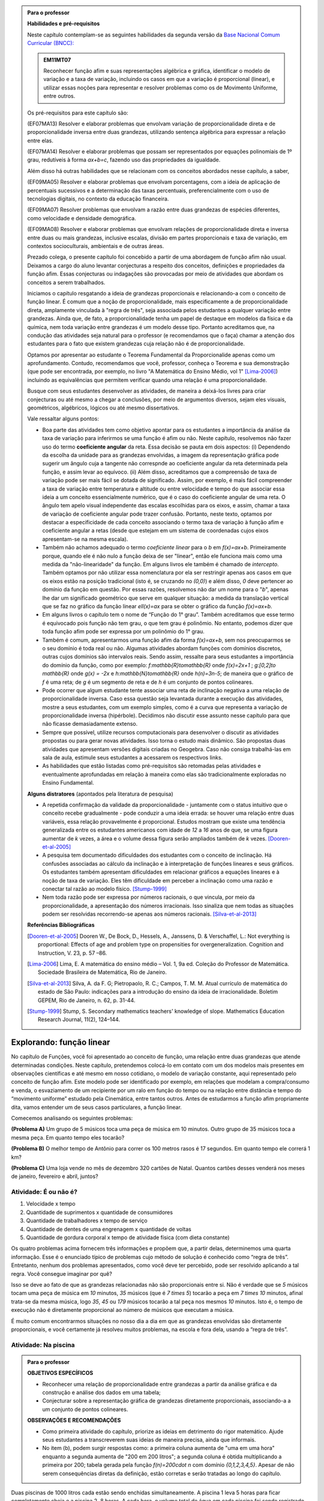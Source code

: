 .. admonition:: Para o professor

   **Habilidades e pré-requisitos**
   
   Neste capítulo contemplam-se as seguintes habilidades da segunda versão da `Base Nacional Comum Curricular (BNCC): <http://historiadabncc.mec.gov.br/documentos/bncc-2versao.revista.pdf>`_

   .. admonition:: EM11MT07

      Reconhecer função afim e suas representações algébrica e gráfica, identificar o modelo de variação e a taxa de variação, incluindo os casos em que a variação é proporcional (linear), e utilizar essas noções para representar e resolver problemas como os de Movimento Uniforme, entre outros.

   Os pré-requisitos para este capítulo são:

   (EF07MA13) Resolver e elaborar problemas que envolvam variação de proporcionalidade direta e de proporcionalidade inversa entre duas grandezas, utilizando sentença algébrica para expressar a relação entre elas.

   (EF07MA14) Resolver e elaborar problemas que possam ser representados por equações polinomiais de 1º grau, redutíveis à forma `ax+b=c`, fazendo uso das propriedades da igualdade.
   
   Além disso há outras habilidades que se relacionam com os conceitos abordados nesse capítulo, a saber,
   
   (EF09MA05) Resolver e elaborar problemas que envolvam porcentagens, com a ideia de aplicação de percentuais sucessivos e a determinação das taxas percentuais, preferencialmente com o uso de tecnologias digitais, no contexto da educação financeira.

   (EF09MA07) Resolver problemas que envolvam a razão entre duas grandezas de espécies diferentes, como velocidade e densidade demográfica.
   
   (EF09MA08) Resolver e elaborar problemas que envolvam relações de proporcionalidade direta e inversa entre duas ou mais grandezas, inclusive escalas, divisão em partes proporcionais e taxa de variação, em contextos socioculturais, ambientais e de outras áreas.
   
   Prezado colega, o presente capítulo foi concebido a partir de uma abordagem de função afim não usual. Deixamos a cargo do aluno levantar conjecturas a respeito dos conceitos, definições e propriedades da função afim. Essas conjecturas ou indagações são provocadas por meio de atividades que abordam os conceitos a serem trabalhados.

   Iniciamos o capítulo resgatando a ideia de grandezas proporcionais e relacionando-a com o conceito de função linear. É comum que a noção de proporcionalidade, mais especificamente a de proporcionalidade direta, amplamente vinculada à "regra de três", seja associada pelos estudantes a qualquer variação entre grandezas. Ainda que, de fato, a proporcionalidade tenha um papel de destaque em modelos da física e da química, nem toda variação entre grandezas é um modelo desse tipo. Portanto acreditamos que, na condução das atividades seja natural para o professor (e recomendamos que o faça) chamar a atenção dos estudantes para o fato que existem grandezas cuja relação não é de proporcionalidade.
   
   Optamos por apresentar ao estudante o Teorema Fundamental da Proporcionalide apenas como um aprofundamento. Contudo, recomendamos que você, professor, conheça o Teorema e sua demonstração (que pode ser encontrada, por exemplo, no livro "A Matemática do Ensino Médio, vol 1" [Lima-2006]_) incluindo as equivalências que permitem verificar quando uma relação é uma proporcionalidade.

   Busque com seus estudantes desenvolver as atividades, de maneira a deixá-los livres para criar conjecturas ou até mesmo a chegar a conclusões, por meio de argumentos diversos, sejam eles visuais, geométricos, algébricos, lógicos ou até mesmo dissertativos.

   Vale ressaltar alguns pontos:

   * Boa parte das atividades tem como objetivo apontar para os estudantes a importância da análise da taxa de variação para inferirmos se uma função é afim ou não. Neste capítulo, resolvemos não fazer uso do termo **coeficiente angular** da reta. Essa decisão se pauta em dois aspectos: (i) Dependendo da escolha da unidade para as grandezas envolvidas, a imagem da representação gráfica pode sugerir um ângulo cuja a tangente não correspnde ao coeficiente angular da reta determinada pela função, e assim levar ao equívoco. (ii) Além disso, acreditamos que a compreensão de taxa de variação pode ser mais fácil se dotada de significado. Assim, por exemplo, é mais fácil compreender a taxa de variação entre temperatura e altitude ou entre velocidade e tempo do que associar essa ideia a um conceito essencialmente numérico, que é o caso do coeficiente angular de uma reta. O ângulo tem apelo visual independente das escalas escolhidas para os eixos, e assim, chamar a taxa de variação de coeficiente angular pode trazer confusão. Portanto, neste texto, optamos por destacar a especificidade de cada conceito associando o termo taxa de variação à função afim e coeficiente angular a retas (desde que estejam em um sistema de coordenadas cujos eixos apresentam-se na mesma escala).

   * Também não achamos adequado o termo *coeficiente linear* para o `b` em `f(x)=ax+b`. Primeiramente porque, quando ele é não nulo a função deixa de ser "linear", então ele funciona mais como uma medida da "não-linearidade" da função. Em alguns livros ele também é chamado de *intercepto*. Também optamos por não utilizar essa nomenclatura por ela ser restringir apenas aos casos em que os eixos estão na posição tradicional (isto é, se cruzando no `(0,0)`) e além disso, `0` deve pertencer ao domínio da função em questão. Por essas razões, resolvemos não dar um nome para o "`b`", apenas lhe dar um significado geométrico que serve em qualquer situação: a medida da translação vertical que se faz no gráfico da função linear `\ell(x)=ax` para se obter o gráfico da função `f(x)=ax+b`.

   * Em alguns livros o capítulo tem o nome de “Função do 1° grau”. Também acreditamos que esse termo é equivocado pois função não tem grau, o que tem grau é polinômio. No entanto, podemos dizer que toda função afim pode ser expressa por um polinômio do 1° grau.
   * Também é comum, apresentarmos uma função afim da forma `f(x)=ax+b`, sem nos preocuparmos se o seu domínio é toda real ou não. Algumas atividades abordam funções com domínios discretos, outras cujos domínios são intervalos reais. Sendo assim, ressalte para seus estudantes a importância do domínio da função, como por exemplo: `f:\mathbb{R}\to\mathbb{R}` onde `f(x)=2x+1` ; `g:[0,2]\to \mathbb{R}` onde `g(x) = -2x`   e  `h:\mathbb{N}\to\mathbb{R}` onde `h(n)=3n-5`; de maneira que o gráfico de `f` é uma reta; de `g` é um segmento de reta e de `h` é um conjunto de pontos colineares.
   * Pode ocorrer que algum estudante tente associar uma reta de inclinação negativa a uma relação de proporcionalidade inversa. Caso essa questão seja levantada durante a execução das atividades, mostre a seus estudantes, com um exemplo simples, como é a curva que representa a variação de proporcionalidade inversa (hipérbole). Decidimos não discutir esse assunto nesse capítulo para que não ficasse demasiadamente extenso.
   * Sempre que possível, utilize recursos computacionais para desenvolver o discutir as atividades propostas ou para gerar novas atividades. Isso torna o estudo mais dinâmico.  São propostas duas atividades que apresentam versões digitais criadas no Geogebra. Caso não consiga trabalhá-las em sala de aula, estimule seus estudantes a acessarem os respectivos links.
   
   * As habilidades que estão listadas como pré-requisitos são retomadas pelas atividades e eventualmente aprofundadas em relação à maneira como elas são tradicionalmente exploradas no Ensino Fundamental.
   
   **Alguns distratores** (apontados pela literatura de pesquisa)
   
   * A repetida confirmação da validade da proporcionalidade - juntamente com o status intuitivo que o conceito recebe gradualmente - pode conduzir a uma ideia errada: se houver uma relação entre duas variáveis, essa relação provavelmente é proporcional. Estudos mostram que existe uma tendência generalizada entre os estudantes americanos com idade de `12` a `16` anos de que, se uma figura aumentar de `k` vezes, a área e o volume dessa figura serão ampliados também de `k` vezes. [Dooren-et-al-2005]_
   
   * A pesquisa tem documentado dificuldades dos estudantes com o conceito de inclinação. Há confusões associadas ao cálculo da inclinação e à interpretação de funções lineares e seus gráficos. Os estudantes também apresentam dificuldades em relacionar gráficos a equações lineares e à noção de taxa de variação. Eles têm dificuldade em perceber a inclinação como uma razão e conectar tal razão ao modelo físico. [Stump-1999]_
   
   * Nem toda razão pode ser expressa por números racionais, o que vincula, por meio da proporcionalidade, a apresentação dos números irracionais. Isso sinaliza que nem todas as situações podem ser resolvidas recorrendo-se apenas aos números racionais. [Silva-et-al-2013]_
   
   **Referências Bibliográficas**

   .. [Dooren-et-al-2005] Dooren W., De Bock, D., Hessels, A., Janssens, D. & Verschaffel, L.: Not everything is proportional: Effects of age and problem type on propensities for overgeneralization. Cognition and Instruction, V. 23, p. 57 –86.
   
   .. [Lima-2006] Lima, E. A matemática do ensino médio – Vol. 1,  9a ed. Coleção do Professor de Matemática. Sociedade Brasileira de Matemática, Rio de Janeiro.

   .. [Silva-et-al-2013] Silva, A. da F. G; Pietropaolo, R. C.; Campos, T. M. M. Atual currículo de matemática do estado de São Paulo: indicações para a introdução do ensino da ideia de irracionalidade. Boletim GEPEM, Rio de Janeiro, n. 62, p. 31-44.
   
   .. [Stump-1999] Stump, S. Secondary mathematics teachers' knowledge of slope. Mathematics Education Research Journal, 11(2), 124–144.

*******
Explorando: função linear
*******

No capítulo de Funções, você foi apresentado ao conceito de função, uma relação entre duas grandezas que atende determinadas condições. Neste capítulo, pretendemos colocá-lo em contato com um dos modelos mais presentes em observações científicas e até mesmo em nosso cotidiano, o modelo de variação constante, aqui representado pelo conceito de função afim. Este modelo pode ser identificado por exemplo, em relações que modelam a compra/consumo e venda, o esvaziamento de um recipiente por um ralo em função do tempo ou na relação entre distância e tempo do “movimento uniforme” estudado pela Cinemática, entre tantos outros. Antes de estudarmos a função afim propriamente dita, vamos entender um de seus casos particulares, a função linear.

Comecemos analisando os seguintes problemas:

**(Problema A)** Um grupo de 5 músicos toca uma peça de música em 10 minutos. Outro grupo de 35 músicos toca a mesma peça. Em quanto tempo eles tocarão?

**(Problema B)** O melhor tempo de Antônio para correr os 100 metros rasos é 17 segundos. Em quanto tempo ele correrá 1 km?

**(Problema C)** Uma loja vende no mês de dezembro 320 cartões de Natal. Quantos cartões desses venderá nos meses de janeiro, fevereiro e abril, juntos?



.. _ativ-e-ou-nao-e

Atividade: É ou não é?
------------------------------

#. Velocidade x tempo 
#. Quantidade de suprimentos x quantidade de consumidores
#. Quantidade de trabalhadores x tempo de serviço
#. Quantidade de dentes de uma engrenagem x quantidade de voltas
#. Quantidade de gordura corporal x tempo de atividade física (com dieta constante)


.. _ativ-qual-area:

Os quatro problemas acima fornecem três informações e propõem que, a partir delas, determinemos uma quarta informação. Esse é o enunciado típico de problemas cujo método de solução é conhecido como “regra de três”. Entretanto, nenhum dos problemas apresentados, como você deve ter percebido, pode ser resolvido aplicando a tal regra. Você consegue imaginar por quê?

Isso se deve ao fato de que as grandezas relacionadas não são proporcionais entre si. Não é verdade que se `5` músicos tocam uma peça de música em `10` minutos, `35` músicos (que é `7 \times 5`) tocarão a peça em `7 \times 10` minutos, afinal trata-se da mesma música, logo `35`, `45` ou `179` músicos tocarão a tal peça nos mesmos `10` minutos. Isto é, o tempo de execução não é diretamente proporcional ao número de músicos que executam a música.


.. glossary:: 

   Grandezas diretamente proporcionais
      Diz-se que duas grandezas são diretamente proporcionais quando elas se correspondem de tal modo que, multiplicando-se uma quantidade de uma delas por um número real, a quantidade correspondente da outra fica multiplicada pelo mesmo número, sempre que os resultados dessas multiplicações fizerem sentido no contexto observado.
      
      .. math::

         X\quad &\overline{\quad \quad \quad}& \quad Y \\
         k\cdot X \quad &\overline{\quad \quad \quad}& \quad k\cdot Y\\


   
É muito comum encontrarmos situações no nosso dia a dia em que as grandezas envolvidas são diretamente proporcionais, e você certamente já resolveu muitos problemas, na escola e fora dela, usando a “regra de três”.


.. _ativ-na-piscina:

Atividade: Na piscina
------------------------------

.. admonition:: Para o professor

   **OBJETIVOS ESPECÍFICOS**
     
   * Reconhecer uma relação de proporcionalidade entre grandezas a partir da análise gráfica e da construção e análise dos dados em uma tabela;
   * Conjecturar sobre a representação gráfica de grandezas diretamente proporcionais, associando-a a um conjunto de pontos colineares.
   
   **OBSERVAÇÕES E RECOMENDAÇÕES**
   
   * Como primeira atividade do capítulo, priorize as ideias em detrimento do rigor matemático. Ajude seus estudantes a transcreverem suas ideias de maneira precisa, ainda que informais.
   * No item (b), podem surgir respostas como: a primeira coluna aumenta de "uma em uma hora" enquanto a segunda aumenta de "200 em 200 litros"; a segunda coluna é obtida multiplicando a primeira por 200; tabela gerada pela função `f(n)=200\cdot n` com domínio `\{0,1,2,3,4,5\}`. Apesar de não serem consequências diretas da definição, estão corretas e serão tratadas ao longo do capítulo.

Duas piscinas de 1000 litros cada estão sendo enchidas simultaneamente. A piscina 1 leva 5 horas para ficar completamente cheia e a piscina 2, 8 horas. A cada hora, o volume total de água em cada piscina foi sendo registrado em dois gráficos

.. figure:: _resources/piscina1.png
   :width: 400pt
   :align: center
   
   Piscina 1

.. figure:: _resources/piscina2.png
   :width: 400pt
   :align: center
   
   Piscina 2

#. Construa uma tabela com os dados de cada gráfico.
#. As grandezas volume total de água e tempo de enchimento da piscina 1 são diretamente proporcionais? Explique.
#. As grandezas volume total de água e tempo de enchimento da piscina 2 são diretamente proporcionais? Explique.


.. admonition:: Resposta 
   
   #. Piscina 1
   
      .. table::
         :widths: 3 3
         :column-alignment: center center

      +----------+----------------+
      | tempo (h)| volume (litros)|
      +==========+================+
      | 0        |       0        |
      +----------+----------------+
      | 1        |       200      |
      +----------+----------------+
      | 2        |       400      |
      +----------+----------------+
      |3         |       600      |
      +----------+----------------+
      | 4        |       800      |
      +----------+----------------+
      | 5        |       1000     |
      +----------+----------------+
      
      Piscina 2
   
      .. table::
         :widths: 3 3
         :column-alignment: center center

      +----------+----------------+
      | tempo (h)| volume (litros)|
      +==========+================+
      | 0        |       0        |
      +----------+----------------+
      | 1        |       150      |
      +----------+----------------+
      | 2        |       200      |
      +----------+----------------+
      |3         |       300      |
      +----------+----------------+
      | 4        |       500      |
      +----------+----------------+
      | 5        |       800      |
      +----------+----------------+
      | 6        |       900      |
      +----------+----------------+
      | 7        |       950      |
      +----------+----------------+
      | 8        |       1000     |
      +----------+----------------+
   
   #. Sim, pois para `k\in\{0,2,3,4,5\}` temos
   
      .. math::

         1\quad &\overline{\quad \quad \quad}& \quad 200 \\
         k\cdot 1 \quad &\overline{\quad \quad \quad}& \quad k\cdot 200
      
   #. Não, pois ao final da primeira hora o volume total de água aumentou 150 litros e na hora seguinte aumentou apenas 50 litros. Para haver proporcionalidade direta, deveria ter aumentado também 150 litros na segunda hora, totalizando 300 litros.


.. admonition:: Para Refletir 
   
   .. admonition:: Para o professor

      Este é um convite à uma primeira reflexão sobre as propriedades geométricas de pontos colineares e sua relação com grandezas proporcionais. Conduza os seus estudantes a fazerem conjecturas sobre como deve ser a representação gráfica de grandezas diretamente proporcionais.
   
   Suponha que os dados numéricos fossem omitidos dos eixos nos dois gráficos. Ainda assim seria possível determinar a proporcionalidade ou não entre as grandezas? Como?

*******
Organizando: função linear
*******


Considere duas grandezas diretamente proporcionais que podem assumir qualquer valor real e vamos representá-las pelas letras `x` e `y`. Então, sempre que multiplicarmos `x` por qualquer número real `k`, o valor correspondente da grandeza `y` também fica multiplicado pelo mesmo valor. Isto é

.. math::

   \begin{eqnarray*}
   x\quad &\overline{\quad \quad \quad}& \quad y \\
   k\cdot x \quad &\overline{\quad \quad \quad}& \quad k\cdot y\\
   \end{eqnarray*}

Vamos agora, usando a notação de função, expressar a propriedade acima. Se considerarmos que a grandeza `y` é expressa como função da grandeza `x`, isto é, `y=f(x)` ,  a segunda linha do diagrama acima implica que `f(k\cdot x)=k\cdot y`. Portanto, qualquer que seja o valor de `k\in\mathbb{R}`, tem-se

.. math::

   f(k\cdot x)= k\cdot f(x)

Observe que, a partir dessa última igualdade, podemos fazer o seguinte 

.. math::

   f(x)=f(x\cdot 1)= x\cdot f(1) \Longrightarrow f(x)=a\cdot x

em que `x` é qualquer valor real e `a=f(1)` é uma constante, ou seja, um número real fixo. 



.. admonition:: Observação

   Usando a “regra de três” fica assim
   
   .. math::

      \begin{eqnarray*}
      1\quad &\overline{\quad \quad \quad}& \quad a \\
      x \quad &\overline{\quad \quad \quad}& \quad f(x)\\
      \end{eqnarray*}
   
   O que nos leva a
   
   .. math::

      \dfrac 1x = \dfrac a{f(x)} \Longrightarrow f(x) = a\cdot x


.. admonition:: Definição 

   Seja `D\subset \mathbb{R}`. Uma função real `f:D\to\mathbb{R}` é chamada de **função linear** quando existe uma constante `a\neq 0` tal que para todo `x\in D`,
   
   .. math::

      f(x) = a\cdot x


Na :ref:`ativ-na-piscina` você deve ter percebido que as grandezas relacionadas eram diretamente proporcionais apenas no caso da piscina 1. Naquele caso, a função que fornece o volume de água na piscina em função do tempo é dada por `V:\{1,2,3,4,5\}\to \mathbb{R}`,   `V(t)=V(1)\cdot t=200\cdot t`.


.. admonition:: Para refletir 
   
   .. admonition:: Para o professor

      Até o presente momento, apenas argumentamos que se duas grandezas são proporcionais então elas se relacionam de maneira que uma delas é uma função linear da outra. Essa reflexão vai no sentido da afirmação recíproca. E ainda faz uma provocação, sem ter o intuito de formalizar, no sentido de intuir que a função inversa de uma função linear é também uma função linear.
   
   Suponha que duas grandezas `x` e `y` se relacionem de maneira que `y` seja uma função linear de `x`. 
   
   #. Essas duas grandezas são proporcionais?
   #. Podemos afirmar também que `x` é uma função linear de `y`?

*******
Praticando
*******

.. _ativ-cambio:

Atividade: Taxa de câmbio
------------------------------

.. admonition:: Para o professor

   **OBJETIVOS ESPECÍFICOS**
   
   * Utilizar a taxa de câmbio fornecida para realizar a conversão do valor dado em moeda estrangeira para o valor correspondente em reais.
   
   * Obter a partir das informações fornecidas a função linear que converte dólar americano em reais.
   
   **OBSERVAÇÕES E RECOMENDAÇÕES**
   
   * É bastante provável que no item c) os estudantes apresentem o seguinte raciocínio: se `1` dólar americano equivale a `R \$ 3,20` reais então `x` dólares americanos irão corresponder a `y` reais, isto é, `y=3,20 \cdot x`. Em analogia ao que foi feito anteriormente, é importante chamar atenção de que se `y=f(x)` é a função que fornece a quantia equivalente em reais a `x` dólares americanos, como as grandezas envolvidas são diretamente proporcionais e `f(1)=3,20`, então `f(x)=x \cdot f(1)` e portanto `f(x)=3,20 \cdot x`.
   
   * Ainda no item c) o questionamente apresentado sobre o domínio da função tem como objetivo levar a uma reflexão de que na prática não faz sentido, por exemplo, converter `\sqrt{5}` dólares americanaos para reais.
   
Segundo o `site do Banco Central do Brasil <http://www.bcb.gov.br/pre/bc_atende/port/taxCam.asp>`_, a *taxa de câmbio* é o preço de uma moeda estrangeira medido em unidades ou frações (centavos) da moeda nacional. Em um determinado dia as taxas de câmbio do dólar americano e do euro eram respectivamente `R\$ 3,20` e `R\$ 4,00`.

#. Nesse mesmo dia você deseja comprar `100` dólares. Qual seria o valor em reais necessário para realizar essa compra?
#. Para adquirir nesse mesmo dia `200` euros, qual o valor em reais deverá ser desembolsado?
#. A partir da taxa praticada nesse dia, apresente uma função que converta dólar americano para reais. Qual o conjunto domínio mais adequado a ser considerado para essa função? Justifique.
#. Com a taxa de câmbio que está sendo praticada nesse dia, quantos dólares americanos podem ser comprados com `R\$ 2000,00`. Com os mesmos `R\$ 2000,00`, quantos euros podem ser adquiridos?


.. admonition:: Resposta 

   #. A partir da taxa de câmbio fornecida sabemos que `1` dólar americano é equivalente a `R\$ 3,20`, e portanto, para comprar `100` dólares americanos serão necessários `R \$ 320,00`.
   #. Como nesse dia `1` euro é equivalente a `R\$ 4,00`, então será necessário desembolsar R\$ 800,00` para a compra de `200` euros.
   #. Vamos chamar de `y=f(x)` a função que fornece a quantia equivalente em reais a `x` dólares americanos. Como as grandezas envolvidas são diretamente proporcionais e `f(1)=3,20` (veja que isso é a tradução, usando a linguagem de função, de que `1` dólar americano equivale a `R\$ 3,20`), então `f(x)=x \cdot f(1)` e portanto `f(x)=3,20 \cdot x`. Como na prática não existem quantias irracionais de dólares americanos e de reais, devemos considerar `f: \mathbb{Q} \to \mathbb{Q}`.
   #. Utilizando a função obtida no item anterior vemos que `R\$ 2000,00` equivalem a `x=\dfrac{2000}{3,20}=625` reais. Raciocinando de forma análoga obtemos que com `R\$ 2000,00` poderão ser adquiridos `\dfrac{2000}{4}=500` euros.


.. _ativ-prop-retangulo:

Atividade: Proporcionalidade na Construção de Retângulos
------------------------------

.. admonition:: Para o professor

   **OBJETIVOS ESPECÍFICOS**
   
   * Levar o estudante a relacionar os conceitos de proporcionalidade e semelhança de figuras e função linear.
   
   * Construir retângulos que sejam semelhantes a um retângulo dado.


Na seção :ref:`sec_semelhanca_organizando1` do Capítulo de semelhança, encontramos a seguinte definição para *figuras semelhantes*:


.. admonition:: Definição 

   Duas figuras `F` e `F'` são semelhantes quando existe uma correspondência biunívoca entre os pontos de uma e os pontos de outra, de forma que, para quaisquer pontos `X` e `Y` da figura `F` e seus correspondentes `X'` e `Y'` da figura `F'` tem-se que a razão `\dfrac{XY}{X'Y'}`   é constante.

Apesar da linguagem um pouco diferente da que estamos usando neste capítulo, se analisarmos com cuidado podemos percerber que a noção de proporcionalidade está presente na definição de figuras semelhantes. Vamos traduzir! 

Considere as seguintes grandezas: `\ell` representa os comprimentos de todos os possíveis segmentos na figura `F` e `\ell'` representa os comprimentos de todos os possíveis segmentos correspondentes na figura `F'`. 

De acordo com a definição, se as figuras são semelhantes, então existe uma função `f` que relaciona as duas grandezas, isto é, `\ell'=f(\ell)` e existe um número real `a` tal que `\dfrac{\ell'}\ell = \dfrac{f(\ell)}\ell = a`. Portanto podemos dizer que, nesse caso, `f(\ell)=a\cdot\ell`, ou seja, que entre duas figuras semelhantes existe uma função linear que relaciona os comprimentos dos segmentos de reta contidos nas duas figuras. 

Considere um retângulo `R`, de lados `3` e `1,5`.

.. figure:: _resources/atv_rot_1.png
   :width: 300pt
   :align: center
   
   Retângulo `R`.

Utilizando as ideias do texto anterior, responda as questões propostas.

#. Observe o retângulo da figura a seguir e determine se ele é semelhante ou não ao retângulo `R`.


   .. figure:: _resources/atv_rot_2.png
      :width: 300pt
      :align: center

#. Na figura a seguir temos a medida base de um retângulo em destaque, qual deve ser a medida de sua altura para que o retângulo gerado seja semelhante a `R`? Qual a função linear que relaciona esses dois retângulos?

   
   .. figure:: _resources/atv_rot_3.jpg
      :width: 300pt
      :align: center

#. Seguindo a mesma ideia do item anterior, qual deve ser a medida da altura desse novo retângulo de base `5`, para que ele seja semelhante a `R`? E neste caso, qual a função linear entre os retângulos?


   .. figure:: _resources/atv_rot_4.png
      :width: 300pt
      :align: center

#. Já na figura a seguir, apresentamos um retângulo de altura `4`, qual deve ser a medida da base desse novo retângulo, para que ele seja semelhante a `R`?

   .. figure:: _resources/atv_rot_5.jpg
      :width: 300pt
      :align: center
 
#. Na figura a seguir, apresentamos um retângulo cuja base tem a mesma medida da base de `R` (igual a `3`), e cuja altura coincide com a de um triângulo equilátero de lado medindo `3`. Esse retângulo é semelhante a `R`?


   .. figure:: _resources/atv_rot_6.jpg
      :width: 300pt
      :align: center

#. Se utlizarmos a altura do retângulo da figura anterior na construção de um novo retângulo, qual deve ser a medida de sua base para que seja semelhante a `R`?

.. admonition:: Resposta 

   #. Não, pois a medida da base dobrou e a altura se manteve.

   #. `3` , pois se a medida da base dobrou a altura deve dobrar `1,5 \cdot 2 = 3`. Os retângulos se relacionam por meio da função linear `f(x)=2 \cdot x`.

   #. `2,5`, pois em todos os retângulos a razão de semelhança, entre a base e a altura é de `\frac{1}{2}`, portando a altura deve ser a metade da base. Neste caso os retângulos se relacionam por meio da função linear `f(x)=\dfrac{5}{3} \cdot x`.

   #. `8`, pelo mesmo motivo citado anteriormente, a base deve ser o dobro a altura.

   #. Não, pois a razão entre base e altura não é de `\frac{1}{2}`.

   #. `3\sqrt{3}`, pois a altura de um triângulo equilátero de lado `3` é `\frac{3\sqrt{3}}{2}`, ao assumir essa medida como altura do retângulo, sua base deve ser o dobro dessa medida.


.. _ativ-qual-area:

Atividade: Qual é a área?
------------------------------


.. admonition:: Para o professor

   **OBJETIVOS ESPECÍFICOS**
     
   * Em um círculo dado, reconhecer a relação de dependência entre a medida do ângulo central e a medida da área do setor circular.
   
   * Inferir que a medida da área do setor é diretamente proporcional a medida do ângulo central.
   
   * Determinar a medida da área do setor circular dada a medida do ângulo central e vice-versa.
   
   **OBSERVAÇÕES E RECOMENDAÇÕES**
   
   * Nos dois primeiros itens procure incentivar os alunos a resolver o problema utilizando apenas processos mentais, ou ao menos na hora de discutir a solução, utilize argumentações que valorizem a estimativa, tais como:
   
   #. Como `\dfrac{1}{4}` de `20` é `5`, e `14` é um valor um pouco menor que `\dfrac{3}{4}` de `20` então o setor circular de área `14` tem que ser menor do que `\dfrac{3}{4}` do círculo.
   #. Ao analisar as opções descartamos a opção "b" por ser uma região menor que `\dfrac{3}{4}` da área do círculo, descartamos também a opção "c" por se tratar de um valor entre `15` e `20` mais próximo de `15`, logo a resposta correta está representada pela opção "a".
   
   * Nos itens `3` e `4`, discuta com a turma a importância de ter sido apresentado a medida do ângulo.
   
   * Sugerimos o uso da construção GeoGebra disponível `neste link <https://www.geogebra.org/m/Xjjym4e7>`_, que é a versão eletrônica dessa atividade.

   .. figure:: _resources/codigo.png
      :width: 100pt
      :align: center
   .. figure:: _resources/ativ1_2.*
      :width: 400pt
      :align: center

`1.` Cada círculo representado a seguir tem área total `20`. Um dos setores circulares destacados em amarelo nesses círculos tem área `14`. Qual é esse setor?


.. _fig-setor1:

.. figure:: _resources/setor1.png
   :width: 500pt
   :align: center

`2.` Agora, um dos setores circulares em amarelo tem área `18`. Qual é esse setor?


.. _fig-setor2:

.. figure:: _resources/setor2.png
   :width: 500pt
   :align: center

`3.` Explique a estratégia matemática que você utilizou para resolver os itens anteriores? Dentre os setores circulares apresentados a seguir, um deles tem área `7`. Aplique sua estratégia para determinar qual é esse setor.


.. _fig-setor3:

.. figure:: _resources/setor3.png
   :width: 500pt
   :align: center

`4.` Possivelvemente você encontrou alguma dificuldade para determinar a resposta correta no item anterior. Que tal acrescentarmos uma informação a mais para ajudar na decisão?


.. _fig-setor4:

.. figure:: _resources/setor4.png
   :width: 500pt
   :align: center

`5.` E agora? Como você usou a medida do ângulo que determina o setor circular para ajudar no cálculo da área? Vamos fazer mais uma vez! Um dos setores apresentados a seguir tem área `4`. Determine esse setor.

`6.` Determine a função que relaciona a área do setor circular com o seu ângulo central, especificando seu domínio.


.. _fig-setor5:

.. figure:: _resources/setor5.png
   :width: 500pt
   :align: center


.. admonition:: Resposta 

   `1.` b)
   
   `2.` a)
   
   `3.` Uma possível resposta seria: sendo a área total do círculo igual a `20`, então `\dfrac{1}{4}` do círculo equivale a uma área `5`. No entanto, como as áreas destacadas nos itens apresentados estão muito próximas esse critério não nos permite concluir com exatidão qual seria a resposta correta, que no caso é o item b).
   
   `4.` b)
   
   `5.` Fazendo uma regra de três. item a).
   
   `6.` `S: [0, 360] \to \mathbb{R}` em que `S(x)= \dfrac{x}{18}`.




.. admonition:: Para refletir

   Em uma circunferência, podemos relacionar a área `A` e o raio `r` por meio da função `A(r)=\pi r^2`. Aumentando o raio da circunferência, sua área também aumenta. Isso nos indica que a função `A` é crescente. Reflita um pouco e responda: Essa função é linear? Ou seja, a área de um círculo é proporcional ao seu raio? Pense no seguinte caso: A área de um círculo de raio `2r` é igual a soma das áreas de `2` círculos de raio `r`?

   .. figure:: _resources/area_soma.png
      :width: 400pt
      :align: center

********
Explorando: taxa de variação
********

.. _ativ-purificador:

Atividade: Quando trocar o filtro do purificador?
------------------------------

.. admonition:: Para o professor

   **OBJETIVOS ESPECÍFICOS**
      
   * Identificar num conjunto de grandezas distintas e apresentadas em um quadro, duas grandezas que atendem as especificações da situação problema.
   
   * Perceber a relação da razão entre as grandezas com a taxa de variação da função linear.
   
   * Aplicar os conceitos de função linear com o intuito de resolver a situação problema.
   
   **OBSERVAÇÕES E RECOMENDAÇÕES**
   
   * No item (d), explore com seus alunos o motivo pelo qual o resultado é o mesmo em ambos os casos.
   
   * Utilize o fato que a atividade anterior também aborda o conceito de função linear e faça um comparativo com os gráficos das duas atividades.
   
   * Se possível, consulte seu diretor ou responsável direto, como anda a troca dos filtros dos bebedouros da sua escola. Caso consiga o manual dos fabricantes, simule a mesma atividade com os dados da realidade de sua escola.
   
   * Conduza seus estudantes a perceber a diferença entre a resposta do item (e) que é uma razão: `9` litros/dia, e as respostas dadas aos dois itens anteriores em que tratam do consumo em litros para cada intervalo de tempo.

Há `1` ano você adquiriu um purificador de água com capacidade de refrigeração, e deseja saber quanto tempo falta para realizar a troca do filtro interno. No manual do fabricante do seu purificador, você encontra o seguinte quadro:

.. figure:: _resources/purificador.png
   :width: 450pt
   :align: center


#. Quais informações do quadro são relevantes para responder à sua dúvida?
#. Explique com suas palavras o significado da vazão 0,75 litros/minuto.
#. Para calcular a vida útil do seu filtro interno, é necessário estimar a quantidade de água consumida diariamente na sua casa. Suponha, então, que você observou que o purificador é acionado ao longo de um dia o equivalente ao tempo total de 12 minutos. Quantos litros de água são consumidos em um dia, nessas condições? (assuma que o purificador foi regulado para funcionar com a vazão máxima recomendada pelo fabricante)
#. Assumindo que o consumo estimado no item anterior seja o mesmo para todos os dias, qual foi o consumo de água do purificador ao final do primeiro dia de uso? E entre o 10º e o 11º dias de uso?
#. Qual o aumento do consumo de água observado para cada dia de uso do purificador?
#. Calcule a vida útil do filtro interno do seu aparelho e, supondo que você tenha utilizado o seu purificador todos os dias desde a instalação, determine em quanto tempo você deverá solicitar a troca do seu filtro interno.
#. Com base nas informações que você possui, encontre uma expressão matemática que relacione o consumo de água do purificador em função do tempo de uso em dias e represente-a graficamente.


.. admonition:: Resposta 

   #. Vida útil do elemento filtrante e vazão máxima recomendada.
   #. A cada minuto sai `0,75` litro de água do purificador.
   #. `0,75 \times 12=9` litros.
   #. `9` litros em ambos os casos.
   #. `9` litros.
   #. A vida útil do filtro interno, nas condições descritas, será de aproximadamente `14` meses e meio. A troca do filtro interno deverá ser realizada daqui a dois meses e meio.
   #. `f(t)=9t`.

   .. figure:: _resources/grafico_filtro.jpeg
      :width: 350pt
      :align: center

********
Organizando as ideias: taxa de variação
********

Dizer que o consumo médio diário em uma casa é de `L` litros/dia (lê-se: `L` litros por dia) significa dizer que a cada dia a mais de uso, a quantidade total de água consumida aumenta `L` litros.

Representando por `f` a função que expressa o consumo de água em litros em relação ao tempo `t` em dias, a afirmação anterior pode ser traduzida da seguinte maneira:

.. math::

   f(1)=L \quad e \quad f(t+1)=f(t)+L

Considere agora um tempo `T`. O consumo de água nesse período é representado pelo valor `f(T)`. Se quisermos saber o consumo de água no período correspondente ao dobro desse tempo precisamos calcular `f(2T)`. Esse valor é igual a `f(T+T)` que representa o consumo de água num período correspondente a uma sucessão de dois períodos iguais de tempo `T`.  Como o consumo é o mesmo para intervalos iguais de tempo, podemos afirmar que o consumo total será dado pela soma dos consumos em cada intervalo de tempo `T`, isto é,

.. math::

   f(2T)=f(T+T)=f(T)+f(T)=2f(T).

Dessa forma, `f(3T)=f(2T+T)=f(2T)+f(T)=3f(T)`, e aplicando o mesmo raciocínio, temos para qualquer que seja o `n` natural,

.. math::

   f(nT)=nf(T).

A igualdade acima, junto com o fato de `f` ser uma função crescente, nos permite concluir, pelo Teorema Fundamental da Proporcionalidade, que `f` é uma proporcionalidade direta e portanto para todo `t \in \mathbb{R}`

.. math::

   \dfrac{f(t)}{t}=\dfrac{f(1)}{1} \Longrightarrow \dfrac{f(t)}{t}=\dfrac{L}{1} \Longrightarrow f(t)=Lt.

A função `f` é uma função linear e o número `L` que aparece multiplicando `t` é a *taxa de variação* entre as grandezas.


.. glossary::


.. admonition:: Definição 

   Em qualquer função linear `f`, a **taxa de variação** de `f` é o valor constante dado pelo quociente `\dfrac{f(x)}{x}`, para qualquer `x \neq 0`.

.. admonition:: Observação

   **Algumas propriedades da função linear:**

   * A taxa de variação da função linear `f(x)=ax` também pode ser calculada fazendo-se a diferença entre as imagens de dois valores que distam `1` entre si da seguinte maneira:
   
   .. math::

      f(x+1)-f(x)=a(x+1)-ax=ax+a-ax=a


   .. figure:: _resources/taxa.png
      :width: 350pt
      :align: center

   * Perceba pela figura acima, que, para taxas positivas, quanto maior for a taxa de variação, mais inclinada será a reta do gráfico.
   
   * Sempre que fizer sentido calcular a imagem de `x=0`, teremos `f(0)=a \cdot 0 = 0`, isto é, a origem do plano cartesiano pertencerá ao gráfico de `f`.
   
   * Os dois exemplos que vimos neste capítulo apresentam taxa de variação positiva. Contudo, é possível que uma função linear tenha taxa de variação negativa, por exemplo, podemos ter `f(x)=-2x`. Isso significa que a cada aumento de `1` no valor de `x` há uma diminuição de `2` no valor de `f(x)`, isto é, `f(x+1)=f(x)-2`. Há também reflexos no gráfico de `f` que passará a estar contido em uma reta decrescente.
   

   .. figure:: _resources/image_negativa.png
      :width: 350pt
      :align: center

   * O gráfico de uma função linear está contido em uma reta que passa pela origem do plano cartesiano, cuja inclinação dependerá do sinal de `a`, conforme mostra a figura.

   .. figure:: _resources/graf_linear1.png
      :width: 350pt
      :align: center

   .. figure:: _resources/graf_linear2.png
      :width: 350pt
      :align: center

   Sugerimos o uso da construção GeoGebra disponível `neste link <https://www.geogebra.org/m/FSnzt9vC>`_ .

   .. figure:: _resources/codigo2_2.png
      :width: 100pt
      :align: center

   .. figure:: _resources/taxa_linear.*
      :width: 400pt
      :align: center
   
   * Se uma reta contém a origem do plano cartesiano e o ponto `(x_0,y_0)` com `x_0\neq 0`, então ela é o gráfico da função linear `f:\mathbb{R}\to\mathbb{R}`, dada por `f(x)=ax`, em que `a=\dfrac{y_0}{x_0}`.
   
   Para verificar isso, basta observarmos uma reta nas condições dadas e os dois  triângulos retângulos destacados da figura a seguir a partir da origem e dos pontos `(x_0,y_0)` e `(x,y)`. Observe que, qualquer que seja o ponto `(x,y)` escolhido, esses triângulos são semelhantes, portanto,
   
   .. math::

      \dfrac{f(x)}{x}=\dfrac{y_0}{x_0} \Longrightarrow f(x)=\dfrac{y_0}{x_0} \cdot x


   .. figure:: _resources/reciproca.png
      :width: 350pt
      :align: center

   Assim, por exemplo, a reta que contém a origem e o ponto `(3,8)` é o gráfico da função `f(x)=\dfrac 83 x`. Se a reta contém a origem e o ponto `(-5,2)` ela será o gráfico da função `g(x)=\dfrac{2}{-5} x=-\dfrac{2}{5}x`.
   
   Uma vez que se sabe que uma reta é o gráfico da função `f(x)=5x`, então sabe-se que os pontos da reta são do tipo `(x,5x)` e que, por exemplo, `(7,35)` é um ponto da reta, mas que `(2,12)` não é.

   .. figure:: _resources/38.png
      :width: 350pt
      :align: center

      Gráfico da função `f(x)=\dfrac 83 x`.
      
   .. figure:: _resources/25.png
      :width: 350pt
      :align: center

      Gráfico da função `g(x)=-\dfrac{2}{5}x`.

   Concluímos, assim, que toda reta não vertical que contém a origem é o gráfico de uma função linear.
